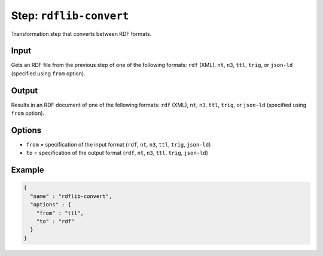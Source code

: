 .. _document-template-step-rdflib-convert:

Step: ``rdflib-convert``
************************

|badge-status| |badge-metamodel|

Transformation step that converts between RDF formats.

Input
=====

Gets an RDF file from the previous step of one of the following formats: ``rdf`` (XML), ``nt``, ``n3``, ``ttl``, ``trig``, or ``json-ld`` (specified using ``from`` option).

Output
======

Results in an RDF document of one of the following formats: ``rdf`` (XML), ``nt``, ``n3``, ``ttl``, ``trig``, or ``json-ld`` (specified using ``from`` option).

Options
=======

-  ``from`` = specification of the input format (``rdf``, ``nt``, ``n3``, ``ttl``, ``trig``, ``json-ld``)
-  ``to`` = specification of the output format (``rdf``, ``nt``, ``n3``, ``ttl``, ``trig``, ``json-ld``)

Example
=======

.. code:: json

   {
     "name" : "rdflib-convert",
     "options" : {
       "from" : "ttl",
       "to" : "rdf"
     }
   }

.. |badge-status| image:: https://img.shields.io/badge/status-stable-green
.. |badge-metamodel| image:: https://img.shields.io/badge/metamodel%20version-%E2%89%A5%201-blue
